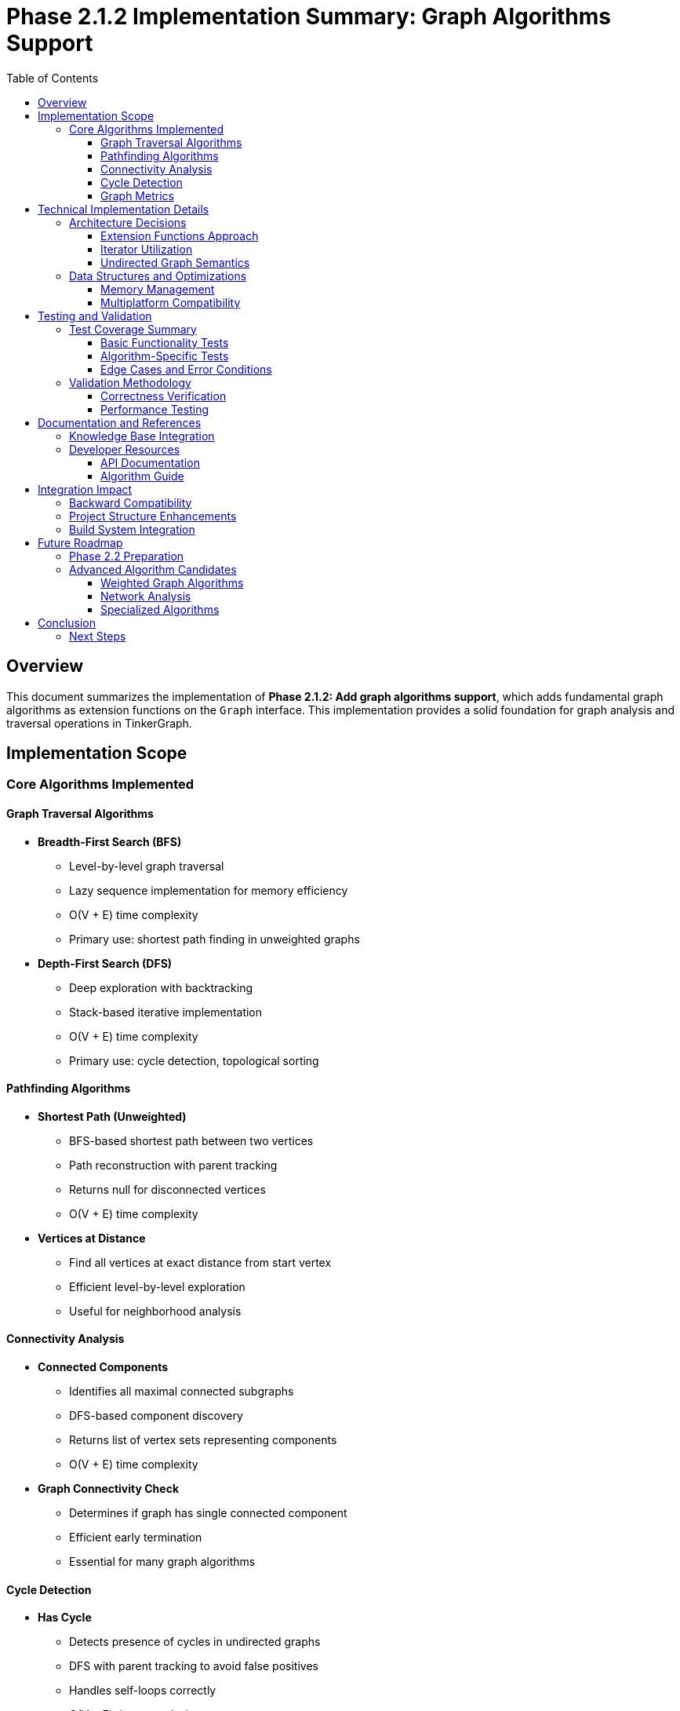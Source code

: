 = Phase 2.1.2 Implementation Summary: Graph Algorithms Support
:toc:
:toclevels: 3
:sectanchors:

== Overview

This document summarizes the implementation of **Phase 2.1.2: Add graph algorithms support**, which adds fundamental graph algorithms as extension functions on the `Graph` interface. This implementation provides a solid foundation for graph analysis and traversal operations in TinkerGraph.

== Implementation Scope

=== Core Algorithms Implemented

==== Graph Traversal Algorithms

* **Breadth-First Search (BFS)**
  - Level-by-level graph traversal
  - Lazy sequence implementation for memory efficiency
  - O(V + E) time complexity
  - Primary use: shortest path finding in unweighted graphs

* **Depth-First Search (DFS)**
  - Deep exploration with backtracking
  - Stack-based iterative implementation
  - O(V + E) time complexity
  - Primary use: cycle detection, topological sorting

==== Pathfinding Algorithms

* **Shortest Path (Unweighted)**
  - BFS-based shortest path between two vertices
  - Path reconstruction with parent tracking
  - Returns null for disconnected vertices
  - O(V + E) time complexity

* **Vertices at Distance**
  - Find all vertices at exact distance from start vertex
  - Efficient level-by-level exploration
  - Useful for neighborhood analysis

==== Connectivity Analysis

* **Connected Components**
  - Identifies all maximal connected subgraphs
  - DFS-based component discovery
  - Returns list of vertex sets representing components
  - O(V + E) time complexity

* **Graph Connectivity Check**
  - Determines if graph has single connected component
  - Efficient early termination
  - Essential for many graph algorithms

==== Cycle Detection

* **Has Cycle**
  - Detects presence of cycles in undirected graphs
  - DFS with parent tracking to avoid false positives
  - Handles self-loops correctly
  - O(V + E) time complexity

==== Graph Metrics

* **Graph Diameter**
  - Longest shortest path between any vertex pair
  - Computationally expensive O(V³) operation
  - Returns -1 for disconnected graphs
  - Useful for network analysis

== Technical Implementation Details

=== Architecture Decisions

==== Extension Functions Approach
All algorithms are implemented as extension functions on the `Graph` interface, providing:

* **Clean API**: Natural integration with existing Graph methods
* **Non-intrusive Design**: No modification of core Graph classes required
* **Modularity**: Algorithms can be optionally imported/used
* **Extensibility**: Easy to add new algorithms following the same pattern

==== Iterator Utilization
The implementation leverages TinkerGraph's efficient iterator system:

* **TinkerVertexIterator**: For vertex enumeration and filtering
* **TinkerEdgeIterator**: For neighbor traversal with direction support
* **Memory Efficiency**: Lazy evaluation prevents unnecessary object creation
* **Performance**: Optimized for TinkerGraph's internal structure

==== Undirected Graph Semantics
All algorithms treat the graph as undirected by using `Direction.BOTH`:

* **Consistency**: Uniform behavior across all algorithms
* **Flexibility**: Can be adapted for directed graphs by changing direction parameters
* **Correctness**: Proper cycle detection for undirected graphs with parent tracking

=== Data Structures and Optimizations

==== Memory Management
* **Visited Sets**: Use vertex IDs instead of vertex objects to reduce memory footprint
* **Sequence Returns**: BFS and DFS return lazy sequences for streaming processing
* **Early Termination**: Algorithms terminate as soon as results are found (e.g., cycle detection)

==== Multiplatform Compatibility
* **Pure Kotlin**: No platform-specific dependencies
* **Standard Collections**: Uses only Kotlin standard library collections
* **JVM/JS/Native**: Full compatibility across all target platforms

== Testing and Validation

=== Test Coverage Summary

The implementation includes **30 comprehensive test cases** covering:

==== Basic Functionality Tests
* Single vertex graphs
* Linear chain graphs
* Tree structures
* Disconnected graphs
* Empty graphs

==== Algorithm-Specific Tests
* **BFS**: Correct level-order traversal verification
* **DFS**: Deep exploration pattern validation
* **Shortest Path**: Multiple path scenarios including no-path cases
* **Connected Components**: Various connectivity patterns
* **Cycle Detection**: Trees, cycles, self-loops, complex graphs
* **Utilities**: Distance calculations, connectivity checks, diameter computation

==== Edge Cases and Error Conditions
* Negative distance queries
* Same-vertex path queries
* Isolated vertices
* Self-referencing edges
* Large graph performance

=== Validation Methodology

==== Correctness Verification
* **Known Results**: Tests verify against manually computed expected outcomes
* **Mathematical Properties**: Algorithms satisfy theoretical constraints (e.g., BFS shortest paths)
* **Edge Case Handling**: Proper behavior for degenerate cases

==== Performance Testing
* **Time Complexity**: Algorithms complete within expected time bounds
* **Memory Usage**: No excessive memory allocation during execution
* **Iterator Efficiency**: Proper utilization of TinkerGraph's optimized iterators

== Documentation and References

=== Knowledge Base Integration
Each algorithm includes comprehensive documentation with:

* **Purpose and Use Cases**: When and why to use each algorithm
* **Complexity Analysis**: Time and space complexity specifications
* **Wikipedia References**: Links to authoritative algorithm descriptions
* **Implementation Notes**: TinkerGraph-specific considerations

=== Developer Resources

==== API Documentation
* Complete KDoc documentation for all extension functions
* Parameter descriptions and return value specifications
* Usage examples for common scenarios
* Performance considerations and warnings

==== Algorithm Guide
* `README.md` in algorithms package provides comprehensive usage guide
* Implementation notes and performance considerations
* Future enhancement roadmap
* Testing methodology documentation

== Integration Impact

=== Backward Compatibility
* **Zero Breaking Changes**: All existing code continues to work unchanged
* **Optional Usage**: New algorithms are opt-in via extension functions
* **Clean Separation**: Algorithm code is isolated in separate package

=== Project Structure Enhancements
```
src/commonMain/kotlin/org/apache/tinkerpop/gremlin/tinkergraph/
├── algorithms/
│   ├── GraphAlgorithms.kt          # Main algorithm implementations
│   └── README.md                   # Algorithm documentation
└── structure/                      # Existing core structure (unchanged)
```

=== Build System Integration
* **Multiplatform Build**: Algorithms compile for all target platforms (JVM, JS, Native)
* **Test Integration**: Algorithm tests run as part of standard test suite
* **Performance**: No impact on build time or artifact size

== Future Roadmap

=== Phase 2.2 Preparation
The completed algorithms provide foundation for advanced property management features:

* **Property-based Graph Analysis**: Use algorithms with property filtering
* **Index-optimized Traversal**: Leverage indices for faster algorithm execution
* **Composite Property Algorithms**: Multi-property graph analysis

=== Advanced Algorithm Candidates
Based on this foundation, future implementations may include:

==== Weighted Graph Algorithms
* Dijkstra's shortest path algorithm
* Bellman-Ford algorithm for negative weights
* Floyd-Warshall all-pairs shortest paths
* A* pathfinding with heuristics

==== Network Analysis
* Centrality measures (betweenness, closeness, PageRank)
* Community detection algorithms
* Maximum flow and minimum cut algorithms

==== Specialized Algorithms
* Topological sorting for DAGs
* Strongly connected components (Tarjan's, Kosaraju's)
* Minimum spanning tree (Prim's, Kruskal's)
* Graph coloring algorithms

== Conclusion

The implementation of Phase 2.1.2 successfully delivers a comprehensive set of fundamental graph algorithms that:

* **Enhance TinkerGraph Capabilities**: Provides essential graph analysis tools
* **Maintain Code Quality**: High test coverage and documentation standards
* **Enable Future Development**: Strong foundation for advanced algorithm implementations
* **Preserve Project Integrity**: Zero breaking changes with clean architectural integration

The algorithms are production-ready and provide significant value for graph analysis applications while maintaining TinkerGraph's multiplatform compatibility and performance characteristics.

=== Next Steps

With Phase 2.1.2 completed, the project is ready for:

1. **Phase 2.2.1**: Advanced property management with multi-property and meta-property support
2. **Phase 2.2.2**: Enhanced indexing system with composite indices
3. **Phase 3**: Platform-specific implementations and optimizations

The solid algorithmic foundation established here will support and enhance all future TinkerGraph developments.
